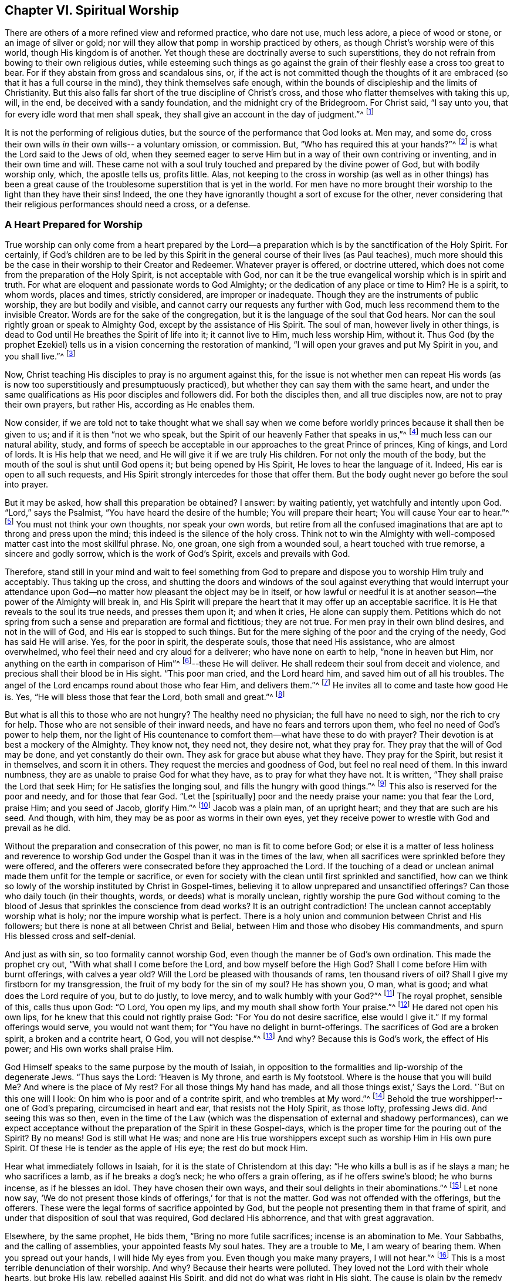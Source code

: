 == Chapter VI. Spiritual Worship

There are others of a more refined view and reformed practice, who dare not use,
much less adore, a piece of wood or stone, or an image of silver or gold;
nor will they allow that pomp in worship practiced by others,
as though Christ`'s worship were of this world, though His kingdom is of another.
Yet though these are doctrinally averse to such superstitions,
they do not refrain from bowing to their own religious duties,
while esteeming such things as go against the grain of
their fleshly ease a cross too great to bear.
For if they abstain from gross and scandalous sins, or,
if the act is not committed though the thoughts of it
are embraced (so that it has a full course in the mind),
they think themselves safe enough,
within the bounds of discipleship and the limits of Christianity.
But this also falls far short of the true discipline of Christ`'s cross,
and those who flatter themselves with taking this up, will, in the end,
be deceived with a sandy foundation, and the midnight cry of the Bridegroom.
For Christ said, "`I say unto you, that for every idle word that men shall speak,
they shall give an account in the day of judgment.`"^
footnote:[Matthew 12:36]

It is not the performing of religious duties,
but the source of the performance that God looks at.
Men may, and some do, cross their own wills _in_ their own wills--
a voluntary omission, or commission.
But, "`Who has required this at your hands?`"^
footnote:[Isaiah 1:12]
is what the Lord said to the Jews of old,
when they seemed eager to serve Him but in a way of their own contriving or inventing,
and in their own time and will.
These came not with a soul truly touched and prepared by the divine power of God,
but with bodily worship only, which, the apostle tells us, profits little.
Alas, not keeping to the cross in worship
(as well as in other things)
has been a great cause of the troublesome superstition that is yet in the world.
For men have no more brought their worship to the light than they have their sins!
Indeed, the one they have ignorantly thought a sort of excuse for the other,
never considering that their religious performances should need a cross, or a defense.

=== A Heart Prepared for Worship

True worship can only come from a heart prepared by the Lord--a
preparation which is by the sanctification of the Holy Spirit.
For certainly,
if God`'s children are to be led by this Spirit in the
general course of their lives (as Paul teaches),
much more should this be the case in their worship to their Creator and Redeemer.
Whatever prayer is offered, or doctrine uttered,
which does not come from the preparation of the Holy Spirit, is not acceptable with God,
nor can it be the true evangelical worship which is in spirit and truth.
For what are eloquent and passionate words to God Almighty;
or the dedication of any place or time to Him?
He is a spirit, to whom words, places and times, strictly considered,
are improper or inadequate.
Though they are the instruments of public worship, they are but bodily and visible,
and cannot carry our requests any further with God,
much less recommend them to the invisible Creator.
Words are for the sake of the congregation,
but it is the language of the soul that God hears.
Nor can the soul rightly groan or speak to Almighty God,
except by the assistance of His Spirit.
The soul of man, however lively in other things,
is dead to God until He breathes the Spirit of life into it; it cannot live to Him,
much less worship Him, without it.
Thus God (by the prophet Ezekiel) tells us in a
vision concerning the restoration of mankind,
"`I will open your graves and put My Spirit in you, and you shall live.`"^
footnote:[Ezekiel 37:12-14]

Now, Christ teaching His disciples to pray is no argument against this,
for the issue is not whether men can repeat His words
(as is now too superstitiously and presumptuously practiced),
but whether they can say them with the same heart,
and under the same qualifications as His poor disciples and followers did.
For both the disciples then, and all true disciples now,
are not to pray their own prayers, but rather His, according as He enables them.

Now consider,
if we are told not to take thought what we shall say when we come
before worldly princes because it shall then be given to us;
and if it is then
"`not we who speak, but the Spirit of our heavenly Father that speaks in us,`"^
footnote:[Matthew 10:20]
much less can our natural ability, study,
and forms of speech be acceptable in our approaches to the great Prince of princes,
King of kings, and Lord of lords.
It is His help that we need, and He will give it if we are truly His children.
For not only the mouth of the body,
but the mouth of the soul is shut until God opens it;
but being opened by His Spirit, He loves to hear the language of it.
Indeed, His ear is open to all such requests,
and His Spirit strongly intercedes for those that offer them.
But the body ought never go before the soul into prayer.

But it may be asked, how shall this preparation be obtained?
I answer: by waiting patiently, yet watchfully and intently upon God.
"`Lord,`" says the Psalmist, "`You have heard the desire of the humble;
You will prepare their heart; You will cause Your ear to hear.`"^
footnote:[Ps. 10:17]
You must not think your own thoughts, nor speak your own words,
but retire from all the confused imaginations
that are apt to throng and press upon the mind;
this indeed is the silence of the holy cross.
Think not to win the Almighty with well-composed
matter cast into the most skillful phrase.
No, one groan, one sigh from a wounded soul, a heart touched with true remorse,
a sincere and godly sorrow, which is the work of God`'s Spirit,
excels and prevails with God.

Therefore,
stand still in your mind and wait to feel something from God to
prepare and dispose you to worship Him truly and acceptably.
Thus taking up the cross,
and shutting the doors and windows of the soul against
everything that would interrupt your attendance upon
God--no matter how pleasant the object may be in itself,
or how lawful or needful it is at another season--the
power of the Almighty will break in,
and His Spirit will prepare the heart that it may offer up an acceptable sacrifice.
It is He that reveals to the soul its true needs, and presses them upon it;
and when it cries, He alone can supply them.
Petitions which do not spring from such a sense
and preparation are formal and fictitious;
they are not true.
For men pray in their own blind desires, and not in the will of God,
and His ear is stopped to such things.
But for the mere sighing of the poor and the crying of the needy,
God has said He will arise.
Yes, for the poor in spirit, the desperate souls, those that need His assistance,
who are almost overwhelmed, who feel their need and cry aloud for a deliverer;
who have none on earth to help,
"`none in heaven but Him, nor anything on the earth in comparison of Him`"^
footnote:[Ps. 73:25]--these He will deliver.
He shall redeem their soul from deceit and violence,
and precious shall their blood be in His sight.
"`This poor man cried, and the Lord heard him, and saved him out of all his troubles.
The angel of the Lord encamps round about those who fear Him, and delivers them.`"^
footnote:[Ps. 34:6-7]
He invites all to come and taste how good He is.
Yes, "`He will bless those that fear the Lord, both small and great.`"^
footnote:[Ps. 115:13]

But what is all this to those who are not hungry?
The healthy need no physician; the full have no need to sigh,
nor the rich to cry for help.
Those who are not sensible of their inward needs,
and have no fears and terrors upon them, who feel no need of God`'s power to help them,
nor the light of His countenance to comfort them--what have these to do with prayer?
Their devotion is at best a mockery of the Almighty.
They know not, they need not, they desire not, what they pray for.
They pray that the will of God may be done, and yet constantly do their own.
They ask for grace but abuse what they have.
They pray for the Spirit, but resist it in themselves, and scorn it in others.
They request the mercies and goodness of God, but feel no real need of them.
In this inward numbness, they are as unable to praise God for what they have,
as to pray for what they have not.
It is written, "`They shall praise the Lord that seek Him;
for He satisfies the longing soul, and fills the hungry with good things.`"^
footnote:[Ps. 22:26; 107:9]
This also is reserved for the poor and needy, and for those that fear God.
"`Let the +++[+++spiritually]
poor and the needy praise your name: you that fear the Lord, praise Him;
and you seed of Jacob, glorify Him.`"^
footnote:[Ps. 74:21; 22:23]
Jacob was a plain man, of an upright heart; and they that are such are his seed.
And though, with him, they may be as poor as worms in their own eyes,
yet they receive power to wrestle with God and prevail as he did.

Without the preparation and consecration of this power,
no man is fit to come before God;
or else it is a matter of less holiness and reverence to worship God
under the Gospel than it was in the times of the law,
when all sacrifices were sprinkled before they were offered,
and the offerers were consecrated before they approached the Lord.
If the touching of a dead or unclean animal made them unfit for the temple or sacrifice,
or even for society with the clean until first sprinkled and sanctified,
how can we think so lowly of the worship instituted by Christ in Gospel-times,
believing it to allow unprepared and unsanctified offerings?
Can those who daily touch (in their thoughts, words, or deeds)
what is morally unclean,
rightly worship the pure God without coming to the blood of
Jesus that sprinkles the conscience from dead works?
It is an outright contradiction!
The unclean cannot acceptably worship what is holy;
nor the impure worship what is perfect.
There is a holy union and communion between Christ and His followers;
but there is none at all between Christ and Belial,
between Him and those who disobey His commandments,
and spurn His blessed cross and self-denial.

And just as with sin, so too formality cannot worship God,
even though the manner be of God`'s own ordination.
This made the prophet cry out,
"`With what shall I come before the Lord,
and bow myself before the High God?
Shall I come before Him with burnt offerings, with calves a year old?
Will the Lord be pleased with thousands of rams, ten thousand rivers of oil?
Shall I give my firstborn for my transgression,
the fruit of my body for the sin of my soul?
He has shown you, O man, what is good; and what does the Lord require of you,
but to do justly, to love mercy, and to walk humbly with your God?`"^
footnote:[Micah 6:6-8]
The royal prophet, sensible of this, calls thus upon God:
"`O Lord, You open my lips, and my mouth shall show forth Your praise.`"^
footnote:[Ps. 51:15]
He dared not open his own lips, for he knew that this could not rightly praise God:
"`For You do not desire sacrifice, else would I give it.`"
If my formal offerings would serve, you would not want them;
for "`You have no delight in burnt-offerings.
The sacrifices of God are a broken spirit, a broken and a contrite heart, O God,
you will not despise.`"^
footnote:[Ps. 51:16-17]
And why?
Because this is God`'s work, the effect of His power;
and His own works shall praise Him.

God Himself speaks to the same purpose by the mouth of Isaiah,
in opposition to the formalities and lip-worship of the degenerate Jews.
"`Thus says the Lord: '`Heaven is My throne, and earth is My footstool.
Where is the house that you will build Me? And where is the place of My rest?
For all those things My hand has made, and all those things exist,`' Says the Lord.
'`But on this one will I look: On him who is poor and of a contrite spirit,
and who trembles at My word.`"^
footnote:[Isaiah 66:1-2]
Behold the true worshipper!--one of God`'s preparing, circumcised in heart and ear,
that resists not the Holy Spirit, as those lofty, professing Jews did.
And seeing this was so then,
even in the time of the Law
(which was the dispensation of external and shadowy performances),
can we expect acceptance without the preparation of the Spirit in these Gospel-days,
which is the proper time for the pouring out of the Spirit?
By no means!
God is still what He was;
and none are His true worshippers except such as worship Him in His own pure Spirit.
Of these He is tender as the apple of His eye; the rest do but mock Him.

Hear what immediately follows in Isaiah,
for it is the state of Christendom at this day:
"`He who kills a bull is as if he slays a man; he who sacrifices a lamb,
as if he breaks a dog`'s neck; he who offers a grain offering,
as if he offers swine`'s blood; he who burns incense, as if he blesses an idol.
They have chosen their own ways, and their soul delights in their abominations.`"^
footnote:[Isaiah 66:3]
Let none now say,
'`We do not present those kinds of offerings,`' for that is not the matter.
God was not offended with the offerings, but the offerers.
These were the legal forms of sacrifice appointed by God,
but the people not presenting them in that frame of spirit,
and under that disposition of soul that was required, God declared His abhorrence,
and that with great aggravation.

Elsewhere, by the same prophet, He bids them, "`Bring no more futile sacrifices;
incense is an abomination to Me. Your Sabbaths, and the calling of assemblies,
your appointed feasts My soul hates.
They are a trouble to Me, I am weary of bearing them.
When you spread out your hands, I will hide My eyes from you.
Even though you make many prayers, I will not hear.`"^
footnote:[Isaiah 1:13-15]
This is a most terrible denunciation of their worship.
And why?
Because their hearts were polluted.
They loved not the Lord with their whole hearts, but broke His law,
rebelled against His Spirit, and did not do what was right in His sight.
The cause is plain by the remedy He prescribes:
"`Wash yourselves, make yourselves clean.
Put away the evil of your doings from before My eyes.
Cease to do evil, learn to do good.
Seek judgment; rebuke the oppressor; defend the fatherless, plead for the widow.`"^
footnote:[Isaiah 1:16-17]

Upon these terms, and nothing less, He bids them come to Him,
and tells them that "`though their sins be as scarlet, they shall be white as snow;
and though they be as crimson, they shall be white as wool.`"^
footnote:[Isaiah 1:18]
So true is that notable passage of the Psalmist:
"`Come and hear, all you that fear God,
and I will declare what He has done for my soul.
I cried to Him with my mouth, and He was extolled with my tongue.
If I regard iniquity in my heart, the Lord will not hear me.
But truly God has heard me; He has attended to the voice of my prayer.
Blessed be God who has not turned away my prayer, nor His mercy from me.`"^
footnote:[Ps. 66:16-20]

=== Waiting Upon the Lord

Much might be cited to show the displeasure of God against
even His own forms of worship when performed without His Spirit,
and without that necessary preparation of the
heart in man which only He can work or give.
More than all other penmen of sacred writ,
this is most frequently and emphatically
recommended to us by the example of the Psalmist.
David, repeatedly calling to mind his own great slips and the cause of them,
and the way by which he came to be accepted of
God and to obtain strength and comfort from Him,
often reminds himself to wait upon God.
"`Lead me in your truth and teach me, for You are the God of my salvation;
on You do I wait all the day long.`"^
footnote:[Ps. 25:5]
His soul looked to God for salvation,
to be delivered from the snares and evils of the world.
This shows an inward exercise, a spiritual attendance,
that stood not in external forms but in an inward divine aid.

And truly, David had great encouragement so to do,
for the goodness of God invited him to it and strengthened him in it.
"`For,`" says he, "`I waited patiently upon the Lord,
and He inclined unto me and heard my cry.
He brought me out of the miry clay, and set my feet upon a rock.`"^
footnote:[Ps. 40:1-2]
The Lord appeared inwardly to console David`'s soul, which waited for His help,
to be delivered from the temptations and afflictions that were ready to overwhelm it,
and to receive security and peace.
Therefore he says, "`The Lord has established my going;`"^
footnote:[Ps. 40:2]
that is, fixed his mind in righteousness.

Before, every step David took bemired him,
and he was scarce able to go without falling.
Temptations assailed him on every side;
but he waited patiently upon the Lord with his mind retired,
watchful and intent upon God`'s law and Spirit, feeling the Lord incline to him.
His needy and sensible cry entered heaven and prevailed,
and then came rescue and deliverance.
In God`'s time, not David`'s,
strength was afforded to go through his exercises and surmount all his troubles.
Thus, "`a new song was put into his mouth, even praises to our God.`"^
footnote:[Ps. 40:3]
Surely, this was a song of God`'s making and putting, and not his own.

Another time, we find him crying thus:
"`As the deer pants after the water-brooks, so my soul pants after you, O God.
My soul thirsts for God, for the living God; when shall I come and appear before Him?`"^
footnote:[Ps. 42:1-2]
This goes beyond formality, and can be tied to no outward lesson.
By this we may see that true worship is an inward work,
that the soul must be touched and raised in heavenly desires by the heavenly Spirit,
and that the true worship is in God`'s presence.
"`When shall I come and appear?`"
Not in the temple, nor with outward sacrifices, but before God, in His presence.
The souls of true worshippers must see God and make their appearance before Him;
and for this they wait, they pant, they thirst.

O how has the greater part of Christendom degenerated from David`'s example!
And it is no wonder, for this good man tells us,
"`Truly my soul silently waits upon God;`"^
footnote:[Ps. 62:1]
and he charges his soul so to do;
"`O my soul, wait silently for God alone, for my expectation is from Him.`"^
footnote:[Ps. 62:5]
It is as if he said, '`No one else can prepare my heart, or supply my needs.
My expectation is not from my own voluntary performances,
or the bodily worship I can give Him--these are of no value;
they can neither help me, nor please Him.
But I wait upon Him for strength and power to present
myself in such a way as may be most pleasing to Him;
for He that prepares the sacrifice, will certainly accept it.`'
In two verses he repeats three times,
"`I wait for the Lord;`" "`My soul does wait;`"
"`My soul waits for the Lord, more than those who watch for the morning.`"^
footnote:[Ps. 130:5-6]
Yes, so intently, and with such unweariedness of soul does he wait,
that in one place he says, "`My eyes fail, while I wait for my God.`"^
footnote:[Ps. 69:3]
He was not content with so many prayers, a set form of worship, or mere repetition.
No, he did not leave off till he found the Lord and the comforts of His presence,
which brought the answer of love and peace to his soul.

Nor was this practice unique to David, as a man more than ordinarily inspired;
for he speaks of it as being the way of worship amongst the true people of God,
the spiritual Israel, the circumcised in heart of his day.
"`Behold, as the eyes of servants look to the hand of their masters,
and as the eyes of a maiden unto the hand of her mistress,
so our eyes wait upon the Lord our God, until He has mercy upon us.`"^
footnote:[Ps. 123:2]
In another place he says, "`Our soul waits for the Lord, He is our help and shield.`"^
footnote:[Ps. 33:20]
And "`In the presence of Your saints I will wait on Your name, for it is good.`"^
footnote:[Ps. 52:9]
This was the way of the truly godly of that day,
by which they came to enjoy God and worship Him acceptably.

And from his own experience of the benefit of waiting upon God,
and the saints`' practice of those times, the psalmist recommends it to others, saying,
"`Wait upon the Lord, be of good courage, and He shall strengthen your heart:
wait, I say, upon the Lord.`"^
footnote:[Ps. 27:14]
Wait in faith and patience, and He will come to save you.
Again, "`Rest in the Lord, and wait patiently upon Him.`"^
footnote:[Ps. 37:7]
Cast yourself upon Him; be contented; and wait for Him to help you in your needs.
You cannot think how near He is to help those that wait upon Him.
Yet again, he bids us, "`Wait upon the Lord, and keep His way.`"^
footnote:[Ps. 37:34]
Behold the reason why so few profit--they are out of His way,
and such can never rightly wait upon Him.
But David had great reason for what he said,
for with much comfort and advantage he had met the Lord in His blessed way.

The prophet Isaiah tells us that though the chastisements of
the Lord wore sore upon the people for their backslidings,
yet "`in the way of His judgments,`" that is, in the way of His rebukes and chastening,
"`they waited for Him,
and the desire of their soul was to His name and the remembrance of Him.`"^
footnote:[Isaiah 26:8]
They were content to be reproved and disciplined, for they had sinned;
and the knowledge of God in this way was very desirable to them.
But, did He not come at last, and that in mercy too?
Yes, He did, and they knew Him when He came--an experience the carnal world knows not.
"`Lo, this is our God, we have waited for Him, and He will save us.`"^
footnote:[Isaiah 25:9]
O blessed enjoyment!
O precious confidence!
Here was a waiting in faith which prevailed.
All worship that is not in faith is fruitless to
the worshipper as well as displeasing to God;
which faith is the gift of God, and the nature of it is to purify the heart,
and give such as truly believe "`victory over the world.`"^
footnote:[1 John 5:4]

But they go on:
"`We have waited for Him, we will be glad, and rejoice in His salvation.`"^
footnote:[Isaiah 25:9]
And the prophet adds, "`Blessed are all those who wait upon God`"^
footnote:[Isaiah 30:18]
And why?
"`For those who wait upon the Lord shall renew their strength;
they shall mount up with wings like eagles, they shall run and not be weary,
they shall walk and not faint.`"^
footnote:[Isaiah 40:31]
The encouragement is great.
O hear him once more! "`For since the beginning of the
world men have not heard nor perceived by the ear,
nor has the eye seen any God besides You, who acts for the one who waits for Him.`"^
footnote:[Isaiah 64:4]
Behold the inward life and joy of the righteous,
the true worshippers!--those whose spirits have
bowed to the appearance of God`'s Spirit in them,
leaving and forsaking all that it appeared against,
and embracing whatever it led them to.

In Jeremiah`'s time, the true worshippers also waited upon God; and he assures us,
"`That the Lord is good to them that wait for Him, to the soul that seeks Him.`"^
footnote:[Lamentations 3:25]
Likewise, the prophet Hosea exhorted the church to turn and wait upon God:
"`Therefore turn you to your God.
Observe mercy and judgment, and wait on your God continually.`"^
footnote:[Hosea 12:6]
And Micah is very zealous and resolute in this good exercise, saying:
"`I will look unto the Lord, I will wait for the God of my salvation;
my God will hear me.`"^
footnote:[Micah 7:7]
So did all the children of the Spirit, who thirsted after an inward sense of Him.

It is charged upon Israel in the wilderness,
as the cause of their disobedience and ingratitude to God,
that they "`waited not for His counsels.`"^
footnote:[Ps. 106:13]
And we may be sure this is our duty, and is expected from us;
for God requires it in Zephaniah:
"`Therefore wait upon Me, says the Lord, until the day that I arise.`"^
footnote:[Zephaniah 3:8]
O that all who profess the name of God would so wait, not arising to worship without Him,
but waiting to feel His stirrings and arisings in them to prepare and sanctify them.
Christ expressly charged His disciples that they should stay in
Jerusalem and wait till they had received the promise of the Father,
the baptism of the Holy Spirit,
in order to prepare them for preaching the glorious Gospel of Christ to the world.
And though that was an extraordinary outpouring for an extraordinary work,
yet the degree does not change the rule.
On the contrary,
if so much waiting and preparation by the Spirit
was required to fit them to preach to men;
some, at least, must be needful to fit us to speak to God.

I will close this great Scriptural doctrine of waiting upon
the Lord with that passage in John about the pool of Bethesda.
"`Now there is in Jerusalem by the Sheep Gate a pool, which is called in Hebrew,
Bethesda, having five porches.
In these lay a great multitude of sick people, blind, lame, paralyzed,
waiting for the moving of the water.
For an angel went down at a certain time into the pool and stirred up the water;
then whoever stepped in first, after the stirring of the water,
was made well of whatever disease he had.`"
This is a most exact representation of what is intended
by all that has been said upon the subject of waiting.
For as there was then an outward and legal Jerusalem,
so there is now a Gospel and spiritual Jerusalem, the church of God,
consisting of the faithful.
The pool in Old Jerusalem, in some sort,
represented that fountain which is now set open in the New Jerusalem.
That pool was for those who were under bodily infirmities;
this fountain is for all that are disabled in soul.
There was an angel that then moved the water to render it beneficial;
it is God`'s angel now, the great Angel of His presence,
that blesses this fountain with success.
They who went in before, but did not watch the angel and take advantage of his motion,
found no benefit from their stepping in.
And those now, who do not wait for the moving of God`'s Angel,
but by a devotion of their own forming and timing rush before God as a horse into battle,
hoping for success, are sure to miscarry in their expectations.

Therefore,
even as those who needed and desired to be cured then waited
with all patience and intentness upon the angel`'s motion,
so the true worshippers of God do now, who need and pray for His presence,
which is the life of their souls, even as the sun is to the plants of the field.
These have often tried the unprofitableness of their own work,
and are now come to the true Sabbath.
They dare not put up an invention of their own, or offer an unsanctified request,
much less impose a bodily worship when the soul
is really insensible or unprepared by the Lord.
In the light of Jesus they wait to be prepared, retired,
and withdrawn from all thoughts that cause the
least distraction and discomposure in the mind,
till they see the Angel move, and till their Beloved is pleased to awake;
for they dare not call Him before His time.
They fear to contrive a devotion in His absence,
for they know it is not only unprofitable, but reprovable:
"`Who has required this at your hands?`"^
footnote:[Isaiah 1:12]--said the Lord to Israel.
"`He that believes makes not haste.`"^
footnote:[Isaiah 28:16]

They that worship with their own resources,
can do only as the Israelites did--turn their earrings into a molten image,
and be cursed for their labors.
And they fared no better who gathered sticks, kindled a fire,
and encircled themselves about with the sparks that they had kindled; for God told them,
"`they should lie down in sorrow.`"^
footnote:[Isaiah 50:11]
This is not only of no advantage or good to them,
but also incurs a judgment from the Lord;
sorrow and anguish of soul shall be their portion.
Alas! flesh and blood would readily pray, but it cannot wait.
It is eager to be a saint, but it cannot abide to do or suffer the will of God.
With the tongue it blesses God, and with the tongue it curses men, made in His image.
It calls Jesus Lord, but not by the Holy Spirit.
It often names the name of Christ, yes, and bows the knee to it too,
but it departs not from iniquity, which is abominable to God.

=== Four Things Necessary

There are four things necessary to worshipping God aright,
all of which put the performance of worship beyond man`'s power.
The first is, the sanctification of the worshipper.
Secondly, the consecration of the offering, which has already been spoken to at large.
Thirdly, what to pray for--which no man knows without the aid of God`'s Spirit; and,
therefore, without that Spirit no man can truly pray.
The apostle puts this beyond dispute, saying,
"`We know not what we should pray for as we ought,
but the Spirit helps in our weaknesses.`"^
footnote:[Romans 8:26]

Men unacquainted with the work and power of the
Holy Spirit are ignorant of the mind of God,
and these, certainly, can never please Him with their prayers.
It is not enough to merely know that we are in need;
for how do we know whether our needs were not sent to
us as a blessing?--disappointments to the proud,
losses to the covetous, stripes to the negligent.
To pray God to remove these would be to secure our own destruction,
not help the salvation of our soul.

The vile world knows all things carnally,
after a fleshly manner and interpretation;
and too many who desire to be thought enlightened are
apt to call these gifts of providence by wrong names.
For instance, afflictions they call judgments,
and trials (which are more precious than their beloved gold) they call miseries.
On the other hand, they call preferments of the world by the name of honor,
and its wealth they call happiness.

Therefore, what to keep, what to reject, what to want,
is a difficulty which only God can resolve in the soul.
And since God knows, far better than we, what we need,
He can better tell us what to ask,
than we can tell Him.
This made Christ exhort His disciples to avoid long and repetitious prayers,
telling them that their heavenly Father knew what they needed before they asked.
He therefore gave them a pattern of prayer;
not (as many have imagined) to be a text for human liturgies,
which are notorious for length and repetition;
but expressly to reprove and avoid such things.

Yet _how_ to pray is still of greater importance than _what_ to pray;
not merely the request but the frame of the petitioner`'s spirit.
The _what_ may be proper, but the _how_ defective.
As I said, God needs not be told of our needs by us; indeed, He must tell them to us.
Yet He desires to be told them from us, both that we may learn to seek Him,
and that He may so meet with us.
"`To this man will I look,`" says the Lord,
"`even to him that is poor, and of a contrite spirit, and that trembles at My word.`"^
footnote:[Isaiah 66:2]
He looks to the sick at heart, the wounded soul, the hungry and thirsty,
the weary and heavy laden ones, such as sincerely need a helper.

But even these three are not sufficient
in themselves to complete true Gospel worship,
for a fourth requisite must be had, which is faith--true faith, precious faith,
the faith that purifies the heart, overcomes the world, and is the victory of the saints.
It is this faith which animates prayer and presses it
home like the persistent widow who would not be denied,
or the one to whom Christ said, "`O woman, your faith is great.`"^
footnote:[Matthew 15:28]

Yet this faith is not in our power, for it is the gift of God,
and from Him we must receive it.
With one grain of it more work is done, more deliverance is wrought,
and more goodness and mercy received, than by all the runnings, willings,
and toilings of man, with all his religious inventions and bodily exercises.
This, duly weighed,
will easily show why so much worship brings so little profit to the world,
as we see it does; for true faith has been lost.
They ask, and receive not; they seek, and find not; they knock,
and the door is not opened to them.
The case is plain:
their requests are not mixed with that purifying faith by which they should prevail,
even as good Jacob wrestled with God and prevailed.

The truth is,
the great majority of professors of Christianity are yet in their sins,
following their hearts lusts,
and living in worldly pleasures as strangers to this precious faith.
The reason given by the author of Hebrews for the
unprofitableness of that word preached to Israel of old,
is its "`not being mixed with faith in them that heard it.`"^
footnote:[Hebrews 4:2]
Can the minister then preach without faith?
No, and much less can a man pray acceptably to Almighty God without faith,
especially when we are told that, "`The just shall live by faith.`"
For worship is the supreme act of man`'s life,
and whatever is necessary to inferior acts of religion, must not be lacking here.

This may lessen the amazement in any as to why Christ
so often scolded His disciples with the words,
"`O you of little faith!`"
And yet, He tells us that one grain of it, though as little as a mustard seed,
if true and right, is able to remove mountains.
It is as if He had said,
'`There is no trial or temptation so powerful that faith cannot overcome.
Therefore those who are captivated by sin and temptations,
and remain unsupplied in their spiritual needs, must lack this powerful faith.`'
So necessary was it of old,
that Christ could not do many mighty works where the people did not believe Him,
though His power wrought wonders in other places where faith had opened the way.
Indeed, it is hard to say whether it was the power by faith, or faith by the power,
which wrought the miracle.

"`Do you believe,`" the Lord said, "`that I am able to open your eyes?`"
"`Yes, Lord,`"^
footnote:[Matthew 9:28]
said the blind men, and so they saw.
To the ruler Christ said, "`Do no fear, only believe.`"^
footnote:[Luke 8:50]
He did, and his dead daughter recovered her life.
To another He said, "`All things are possible to him who believes.`"
"`I do believe,`" cried the man, "`help my unbelief!`"^
footnote:[Mark 9:23-24]
So the evil spirit was driven away, and the child recovered.
He said to one "`Go, your faith has made you whole;`"^
footnote:[Matthew 9:22]
and to another, "`Your faith has saved you; your sins are forgiven you.`"^
footnote:[Luke 7:50]
And to His disciples, "`Assuredly, I say to you,
if you have faith and do not doubt, you will not only do what was done to the fig tree,
but also if you say to this mountain,
'`Be removed and be cast into the sea,`' it will be done.
And whatever things you ask in prayer,
believing, you will receive.`"^
footnote:[Matthew 21:21-22]
This one passage convicts Christendom of great infidelity; for she prays,
and receives not.

Some in this faithless generation would excuse their lack of
faith by declaring it impossible to acquire the faith they lack.
But Christ`'s answer to the infidelity of that age will best confute the disbelief of this.
"`The things that are impossible with men, are possible with God.`"^
footnote:[Luke 18:27]
It is not impossible with God to give true faith, though,
it is certain that "`without it, it is impossible to please God.`"^
footnote:[Hebrews 11:6]
And if, without this precious faith it is impossible to please God,
it must certainly be impossible to worship or pray.

But some may say: What is this faith that is so necessary to worship,
which gives acceptance with God and returns benefit to men?
I say, it is a holy abandonment to God and confidence in Him,
manifest by a real obedience to His holy requirings,
which affords sure evidence to the soul of things not seen,
and a general sense and taste of the substance of things that are hoped for.
As this faith is the gift of God, so it purifies the hearts of all who receive it.^
footnote:[Acts 15:9]
The apostle Paul bears witness that it dwells only in a pure conscience,^
footnote:[1 Timothy 3:9]
and in one place couples a pure heart together with an unfeigned faith.^
footnote:[1 Timothy 1:5]
In another place we find faith linked with a good conscience.^
footnote:[1 Timothy 1:1,19:5]
James joins faith with righteousness, and John with victory over the world, saying,
"`This is the victory which overcomes the world, even your faith.`"^
footnote:[1 John 5:4]

The heirs of this faith are the true children of Abraham,
though uncircumcised in the flesh;
for these walk in the steps of Abraham according to the obedience of faith.
This faith lives above the world, where none may come except through death to self,
by the cross of Jesus, and an entire dependence upon God.
Famous are the exploits of this divine gift, and time would fail to recount them all.
But let it suffice to say that by it the holy ancients endured all trials,
overcame all enemies, prevailed with God, displayed His truth, finished their testimony,
and obtained the reward of the faithful--a crown of righteousness,
which is the eternal blessedness of the just.
